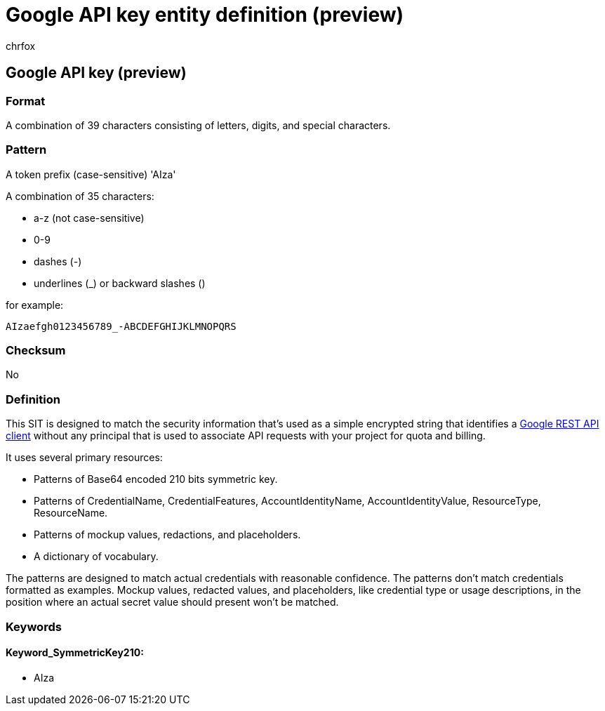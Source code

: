 = Google API key entity definition (preview)
:audience: Admin
:author: chrfox
:description: Google API key sensitive information type entity definition.
:f1.keywords: ["CSH"]
:f1_keywords: ["ms.o365.cc.UnifiedDLPRuleContainsSensitiveInformation"]
:feedback_system: None
:hideEdit: true
:manager: laurawi
:ms.author: chrfox
:ms.collection: ["M365-security-compliance"]
:ms.date:
:ms.localizationpriority: medium
:ms.service: O365-seccomp
:ms.topic: reference
:recommendations: false
:search.appverid: MET150

== Google API key (preview)

=== Format

A combination of 39 characters consisting of letters, digits, and special characters.

=== Pattern

A token prefix (case-sensitive) 'AIza'

A combination of 35 characters:

* a-z (not case-sensitive)
* 0-9
* dashes (-)
* underlines (_) or backward slashes ()

for example:

`AIzaefgh0123456789_-ABCDEFGHIJKLMNOPQRS`

=== Checksum

No

=== Definition

This SIT is designed to match the security information that's used as a simple encrypted string that identifies a https://cloud.google.com/docs/authentication/api-keys[Google REST API client] without any principal that is used to associate API requests with your project for quota and billing.

It uses several primary resources:

* Patterns of Base64 encoded 210 bits symmetric key.
* Patterns of CredentialName, CredentialFeatures, AccountIdentityName, AccountIdentityValue, ResourceType, ResourceName.
* Patterns of mockup values, redactions, and placeholders.
* A dictionary of vocabulary.

The patterns are designed to match actual credentials with reasonable confidence.
The patterns don't match credentials formatted as examples.
Mockup values, redacted values, and placeholders, like credential type or usage descriptions, in the position where an actual secret value should present won't be matched.

=== Keywords

==== Keyword_SymmetricKey210:

* AIza
